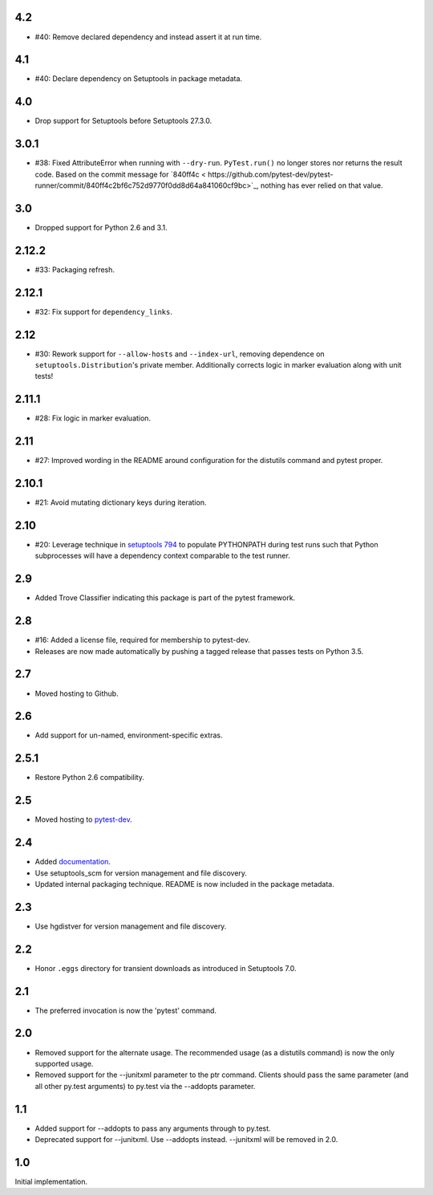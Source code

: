 4.2
===

* #40: Remove declared dependency and instead assert it at
  run time.

4.1
===

* #40: Declare dependency on Setuptools in package metadata.

4.0
===

* Drop support for Setuptools before Setuptools 27.3.0.

3.0.1
=====

* #38: Fixed AttributeError when running with ``--dry-run``.
  ``PyTest.run()`` no longer stores nor returns the result code.
  Based on the commit message for `840ff4c <
  https://github.com/pytest-dev/pytest-runner/commit/840ff4c2bf6c752d9770f0dd8d64a841060cf9bc>`_,
  nothing has ever relied on that value.

3.0
===

* Dropped support for Python 2.6 and 3.1.

2.12.2
======

* #33: Packaging refresh.

2.12.1
======

* #32: Fix support for ``dependency_links``.

2.12
====

* #30: Rework support for ``--allow-hosts`` and
  ``--index-url``, removing dependence on
  ``setuptools.Distribution``'s private member.
  Additionally corrects logic in marker evaluation
  along with unit tests!

2.11.1
======

* #28: Fix logic in marker evaluation.

2.11
====

* #27: Improved wording in the README around configuration
  for the distutils command and pytest proper.

2.10.1
======

* #21: Avoid mutating dictionary keys during iteration.

2.10
====

* #20: Leverage technique in `setuptools 794
  <https://github.com/pypa/setuptools/issues/794>`_
  to populate PYTHONPATH during test runs such that
  Python subprocesses will have a dependency context
  comparable to the test runner.

2.9
===

* Added Trove Classifier indicating this package is part
  of the pytest framework.

2.8
===

* #16: Added a license file, required for membership to
  pytest-dev.
* Releases are now made automatically by pushing a
  tagged release that passes tests on Python 3.5.

2.7
===

* Moved hosting to Github.

2.6
===

* Add support for un-named, environment-specific extras.

2.5.1
=====

* Restore Python 2.6 compatibility.

2.5
===

* Moved hosting to `pytest-dev
  <https://bitbucket.org/pytest-dev/pytest-runner>`_.

2.4
===

* Added `documentation <https://pythonhosted.org/pytest-runner>`_.
* Use setuptools_scm for version management and file discovery.
* Updated internal packaging technique. README is now included
  in the package metadata.

2.3
===

* Use hgdistver for version management and file discovery.

2.2
===

* Honor ``.eggs`` directory for transient downloads as introduced in Setuptools
  7.0.

2.1
===

* The preferred invocation is now the 'pytest' command.

2.0
===

* Removed support for the alternate usage. The recommended usage (as a
  distutils command) is now the only supported usage.
* Removed support for the --junitxml parameter to the ptr command. Clients
  should pass the same parameter (and all other py.test arguments) to py.test
  via the --addopts parameter.

1.1
===

* Added support for --addopts to pass any arguments through to py.test.
* Deprecated support for --junitxml. Use --addopts instead. --junitxml will be
  removed in 2.0.

1.0
===

Initial implementation.
